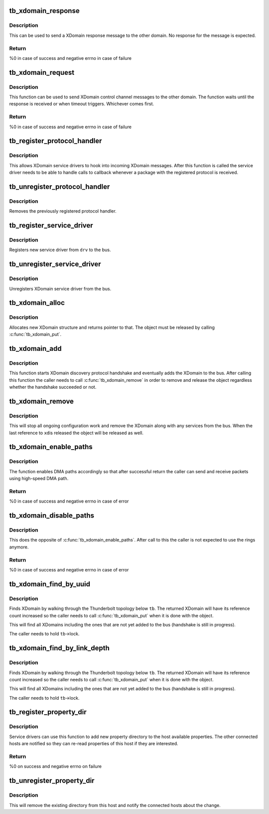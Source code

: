 .. -*- coding: utf-8; mode: rst -*-
.. src-file: drivers/thunderbolt/xdomain.c

.. _`tb_xdomain_response`:

tb_xdomain_response
===================

.. c:function:: int tb_xdomain_response(struct tb_xdomain *xd, const void *response, size_t size, enum tb_cfg_pkg_type type)

    Send a XDomain response message

    :param struct tb_xdomain \*xd:
        XDomain to send the message

    :param const void \*response:
        Response to send

    :param size_t size:
        Size of the response

    :param enum tb_cfg_pkg_type type:
        PDF type of the response

.. _`tb_xdomain_response.description`:

Description
-----------

This can be used to send a XDomain response message to the other
domain. No response for the message is expected.

.. _`tb_xdomain_response.return`:

Return
------

%0 in case of success and negative errno in case of failure

.. _`tb_xdomain_request`:

tb_xdomain_request
==================

.. c:function:: int tb_xdomain_request(struct tb_xdomain *xd, const void *request, size_t request_size, enum tb_cfg_pkg_type request_type, void *response, size_t response_size, enum tb_cfg_pkg_type response_type, unsigned int timeout_msec)

    Send a XDomain request

    :param struct tb_xdomain \*xd:
        XDomain to send the request

    :param const void \*request:
        Request to send

    :param size_t request_size:
        Size of the request in bytes

    :param enum tb_cfg_pkg_type request_type:
        PDF type of the request

    :param void \*response:
        Response is copied here

    :param size_t response_size:
        Expected size of the response in bytes

    :param enum tb_cfg_pkg_type response_type:
        Expected PDF type of the response

    :param unsigned int timeout_msec:
        Timeout in milliseconds to wait for the response

.. _`tb_xdomain_request.description`:

Description
-----------

This function can be used to send XDomain control channel messages to
the other domain. The function waits until the response is received
or when timeout triggers. Whichever comes first.

.. _`tb_xdomain_request.return`:

Return
------

%0 in case of success and negative errno in case of failure

.. _`tb_register_protocol_handler`:

tb_register_protocol_handler
============================

.. c:function:: int tb_register_protocol_handler(struct tb_protocol_handler *handler)

    Register protocol handler

    :param struct tb_protocol_handler \*handler:
        Handler to register

.. _`tb_register_protocol_handler.description`:

Description
-----------

This allows XDomain service drivers to hook into incoming XDomain
messages. After this function is called the service driver needs to
be able to handle calls to callback whenever a package with the
registered protocol is received.

.. _`tb_unregister_protocol_handler`:

tb_unregister_protocol_handler
==============================

.. c:function:: void tb_unregister_protocol_handler(struct tb_protocol_handler *handler)

    Unregister protocol handler

    :param struct tb_protocol_handler \*handler:
        Handler to unregister

.. _`tb_unregister_protocol_handler.description`:

Description
-----------

Removes the previously registered protocol handler.

.. _`tb_register_service_driver`:

tb_register_service_driver
==========================

.. c:function:: int tb_register_service_driver(struct tb_service_driver *drv)

    Register XDomain service driver

    :param struct tb_service_driver \*drv:
        Driver to register

.. _`tb_register_service_driver.description`:

Description
-----------

Registers new service driver from \ ``drv``\  to the bus.

.. _`tb_unregister_service_driver`:

tb_unregister_service_driver
============================

.. c:function:: void tb_unregister_service_driver(struct tb_service_driver *drv)

    Unregister XDomain service driver

    :param struct tb_service_driver \*drv:
        *undescribed*

.. _`tb_unregister_service_driver.description`:

Description
-----------

Unregisters XDomain service driver from the bus.

.. _`tb_xdomain_alloc`:

tb_xdomain_alloc
================

.. c:function:: struct tb_xdomain *tb_xdomain_alloc(struct tb *tb, struct device *parent, u64 route, const uuid_t *local_uuid, const uuid_t *remote_uuid)

    Allocate new XDomain object

    :param struct tb \*tb:
        Domain where the XDomain belongs

    :param struct device \*parent:
        Parent device (the switch through the connection to the
        other domain is reached).

    :param u64 route:
        Route string used to reach the other domain

    :param const uuid_t \*local_uuid:
        Our local domain UUID

    :param const uuid_t \*remote_uuid:
        UUID of the other domain

.. _`tb_xdomain_alloc.description`:

Description
-----------

Allocates new XDomain structure and returns pointer to that. The
object must be released by calling \ :c:func:`tb_xdomain_put`\ .

.. _`tb_xdomain_add`:

tb_xdomain_add
==============

.. c:function:: void tb_xdomain_add(struct tb_xdomain *xd)

    Add XDomain to the bus

    :param struct tb_xdomain \*xd:
        XDomain to add

.. _`tb_xdomain_add.description`:

Description
-----------

This function starts XDomain discovery protocol handshake and
eventually adds the XDomain to the bus. After calling this function
the caller needs to call \ :c:func:`tb_xdomain_remove`\  in order to remove and
release the object regardless whether the handshake succeeded or not.

.. _`tb_xdomain_remove`:

tb_xdomain_remove
=================

.. c:function:: void tb_xdomain_remove(struct tb_xdomain *xd)

    Remove XDomain from the bus

    :param struct tb_xdomain \*xd:
        XDomain to remove

.. _`tb_xdomain_remove.description`:

Description
-----------

This will stop all ongoing configuration work and remove the XDomain
along with any services from the bus. When the last reference to \ ``xd``\ 
is released the object will be released as well.

.. _`tb_xdomain_enable_paths`:

tb_xdomain_enable_paths
=======================

.. c:function:: int tb_xdomain_enable_paths(struct tb_xdomain *xd, u16 transmit_path, u16 transmit_ring, u16 receive_path, u16 receive_ring)

    Enable DMA paths for XDomain connection

    :param struct tb_xdomain \*xd:
        XDomain connection

    :param u16 transmit_path:
        HopID of the transmit path the other end is using to
        send packets

    :param u16 transmit_ring:
        DMA ring used to receive packets from the other end

    :param u16 receive_path:
        HopID of the receive path the other end is using to
        receive packets

    :param u16 receive_ring:
        DMA ring used to send packets to the other end

.. _`tb_xdomain_enable_paths.description`:

Description
-----------

The function enables DMA paths accordingly so that after successful
return the caller can send and receive packets using high-speed DMA
path.

.. _`tb_xdomain_enable_paths.return`:

Return
------

%0 in case of success and negative errno in case of error

.. _`tb_xdomain_disable_paths`:

tb_xdomain_disable_paths
========================

.. c:function:: int tb_xdomain_disable_paths(struct tb_xdomain *xd)

    Disable DMA paths for XDomain connection

    :param struct tb_xdomain \*xd:
        XDomain connection

.. _`tb_xdomain_disable_paths.description`:

Description
-----------

This does the opposite of \ :c:func:`tb_xdomain_enable_paths`\ . After call to
this the caller is not expected to use the rings anymore.

.. _`tb_xdomain_disable_paths.return`:

Return
------

%0 in case of success and negative errno in case of error

.. _`tb_xdomain_find_by_uuid`:

tb_xdomain_find_by_uuid
=======================

.. c:function:: struct tb_xdomain *tb_xdomain_find_by_uuid(struct tb *tb, const uuid_t *uuid)

    Find an XDomain by UUID

    :param struct tb \*tb:
        Domain where the XDomain belongs to

    :param const uuid_t \*uuid:
        UUID to look for

.. _`tb_xdomain_find_by_uuid.description`:

Description
-----------

Finds XDomain by walking through the Thunderbolt topology below \ ``tb``\ .
The returned XDomain will have its reference count increased so the
caller needs to call \ :c:func:`tb_xdomain_put`\  when it is done with the
object.

This will find all XDomains including the ones that are not yet added
to the bus (handshake is still in progress).

The caller needs to hold \ ``tb``\ ->lock.

.. _`tb_xdomain_find_by_link_depth`:

tb_xdomain_find_by_link_depth
=============================

.. c:function:: struct tb_xdomain *tb_xdomain_find_by_link_depth(struct tb *tb, u8 link, u8 depth)

    Find an XDomain by link and depth

    :param struct tb \*tb:
        Domain where the XDomain belongs to

    :param u8 link:
        Root switch link number

    :param u8 depth:
        Depth in the link

.. _`tb_xdomain_find_by_link_depth.description`:

Description
-----------

Finds XDomain by walking through the Thunderbolt topology below \ ``tb``\ .
The returned XDomain will have its reference count increased so the
caller needs to call \ :c:func:`tb_xdomain_put`\  when it is done with the
object.

This will find all XDomains including the ones that are not yet added
to the bus (handshake is still in progress).

The caller needs to hold \ ``tb``\ ->lock.

.. _`tb_register_property_dir`:

tb_register_property_dir
========================

.. c:function:: int tb_register_property_dir(const char *key, struct tb_property_dir *dir)

    Register property directory to the host

    :param const char \*key:
        Key (name) of the directory to add

    :param struct tb_property_dir \*dir:
        Directory to add

.. _`tb_register_property_dir.description`:

Description
-----------

Service drivers can use this function to add new property directory
to the host available properties. The other connected hosts are
notified so they can re-read properties of this host if they are
interested.

.. _`tb_register_property_dir.return`:

Return
------

%0 on success and negative errno on failure

.. _`tb_unregister_property_dir`:

tb_unregister_property_dir
==========================

.. c:function:: void tb_unregister_property_dir(const char *key, struct tb_property_dir *dir)

    Removes property directory from host

    :param const char \*key:
        Key (name) of the directory

    :param struct tb_property_dir \*dir:
        Directory to remove

.. _`tb_unregister_property_dir.description`:

Description
-----------

This will remove the existing directory from this host and notify the
connected hosts about the change.

.. This file was automatic generated / don't edit.

